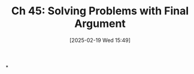 #+title:      Ch 45: Solving Problems with Final Argument
#+date:       [2025-02-19 Wed 15:49]
#+filetags:   :argument:ch:closing:hornbook:notebook:trial:
#+identifier: 20250219T154914
#+signature:  27=45

*
